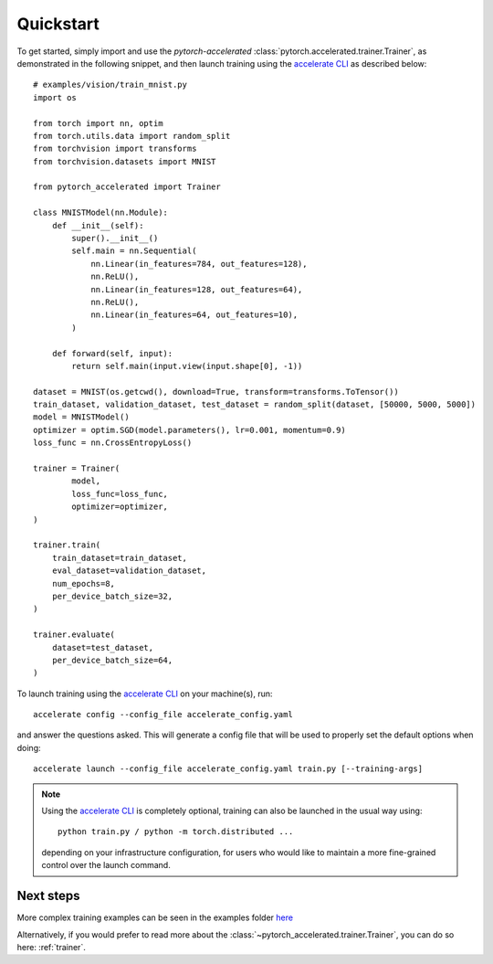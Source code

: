 Quickstart
############

To get started, simply import and use the `pytorch\-accelerated` :class:`pytorch.accelerated.trainer.Trainer`, as demonstrated in the following snippet,
and then launch training using the `accelerate CLI <https://huggingface.co/docs/accelerate/quicktour.html#launching-your-distributed-script>`_ as described below::

    # examples/vision/train_mnist.py
    import os

    from torch import nn, optim
    from torch.utils.data import random_split
    from torchvision import transforms
    from torchvision.datasets import MNIST

    from pytorch_accelerated import Trainer

    class MNISTModel(nn.Module):
        def __init__(self):
            super().__init__()
            self.main = nn.Sequential(
                nn.Linear(in_features=784, out_features=128),
                nn.ReLU(),
                nn.Linear(in_features=128, out_features=64),
                nn.ReLU(),
                nn.Linear(in_features=64, out_features=10),
            )

        def forward(self, input):
            return self.main(input.view(input.shape[0], -1))

    dataset = MNIST(os.getcwd(), download=True, transform=transforms.ToTensor())
    train_dataset, validation_dataset, test_dataset = random_split(dataset, [50000, 5000, 5000])
    model = MNISTModel()
    optimizer = optim.SGD(model.parameters(), lr=0.001, momentum=0.9)
    loss_func = nn.CrossEntropyLoss()

    trainer = Trainer(
            model,
            loss_func=loss_func,
            optimizer=optimizer,
    )

    trainer.train(
        train_dataset=train_dataset,
        eval_dataset=validation_dataset,
        num_epochs=8,
        per_device_batch_size=32,
    )

    trainer.evaluate(
        dataset=test_dataset,
        per_device_batch_size=64,
    )


To launch training using the `accelerate CLI <https://huggingface.co/docs/accelerate/quicktour.html#launching-your-distributed-script>`_ on your machine(s), run::

    accelerate config --config_file accelerate_config.yaml

and answer the questions asked. This will generate a config file that will be used to properly set the default options when doing::

    accelerate launch --config_file accelerate_config.yaml train.py [--training-args]

.. Note::
    Using the `accelerate CLI <https://huggingface.co/docs/accelerate/quicktour.html#launching-your-distributed-script>`_ is completely optional,
    training can also be launched in the usual way using::

        python train.py / python -m torch.distributed ...

    depending on your infrastructure configuration, for users who would like to maintain a more fine-grained control
    over the launch command.

Next steps
=============

More complex training examples can be seen in the examples folder `here <https://github.com/Chris-hughes10/pytorch-accelerated/tree/main/examples/>`_

Alternatively, if you would prefer to read more about the :class:`~pytorch_accelerated.trainer.Trainer`, you can do so here: :ref:`trainer`.
